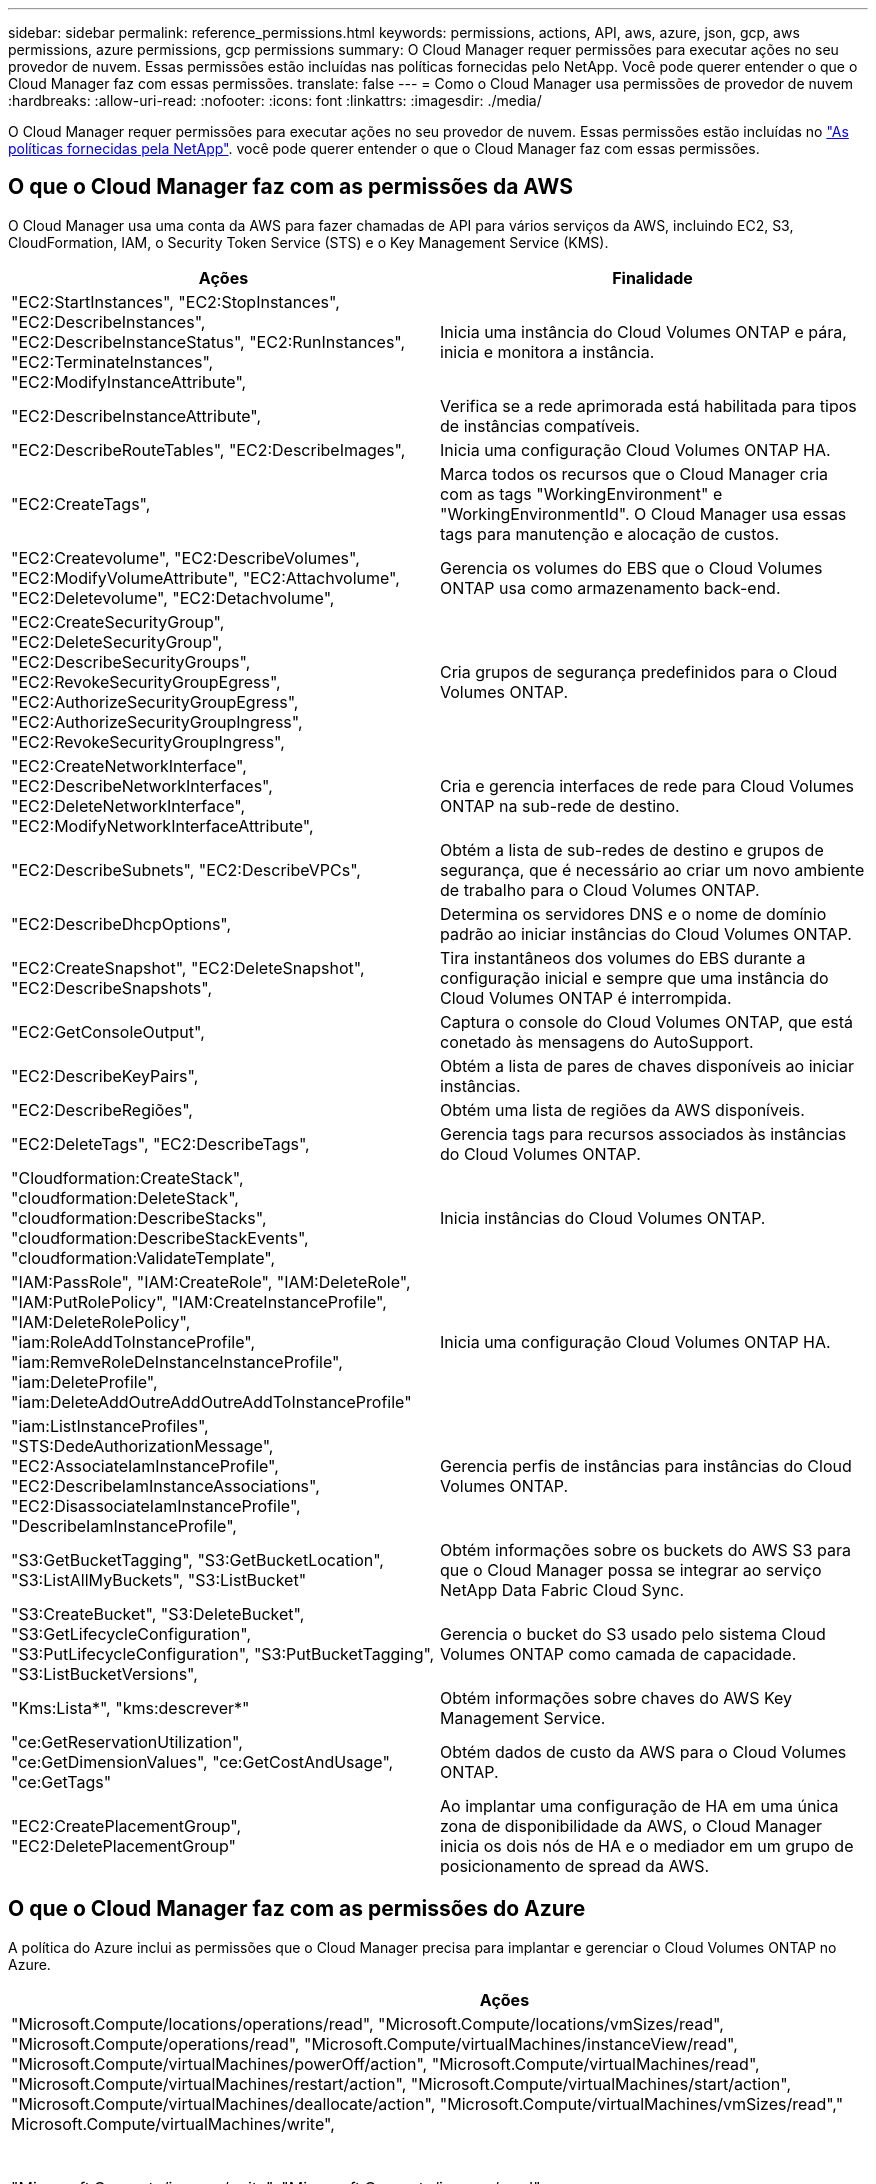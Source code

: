 ---
sidebar: sidebar 
permalink: reference_permissions.html 
keywords: permissions, actions, API, aws, azure, json, gcp, aws permissions, azure permissions, gcp permissions 
summary: O Cloud Manager requer permissões para executar ações no seu provedor de nuvem. Essas permissões estão incluídas nas políticas fornecidas pelo NetApp. Você pode querer entender o que o Cloud Manager faz com essas permissões. 
translate: false 
---
= Como o Cloud Manager usa permissões de provedor de nuvem
:hardbreaks:
:allow-uri-read: 
:nofooter: 
:icons: font
:linkattrs: 
:imagesdir: ./media/


[role="lead"]
O Cloud Manager requer permissões para executar ações no seu provedor de nuvem. Essas permissões estão incluídas no https://mysupport.netapp.com/info/web/ECMP11022837.html["As políticas fornecidas pela NetApp"^]. você pode querer entender o que o Cloud Manager faz com essas permissões.



== O que o Cloud Manager faz com as permissões da AWS

O Cloud Manager usa uma conta da AWS para fazer chamadas de API para vários serviços da AWS, incluindo EC2, S3, CloudFormation, IAM, o Security Token Service (STS) e o Key Management Service (KMS).

[cols="50,50"]
|===
| Ações | Finalidade 


| "EC2:StartInstances", "EC2:StopInstances", "EC2:DescribeInstances", "EC2:DescribeInstanceStatus", "EC2:RunInstances", "EC2:TerminateInstances", "EC2:ModifyInstanceAttribute", | Inicia uma instância do Cloud Volumes ONTAP e pára, inicia e monitora a instância. 


| "EC2:DescribeInstanceAttribute", | Verifica se a rede aprimorada está habilitada para tipos de instâncias compatíveis. 


| "EC2:DescribeRouteTables", "EC2:DescribeImages", | Inicia uma configuração Cloud Volumes ONTAP HA. 


| "EC2:CreateTags", | Marca todos os recursos que o Cloud Manager cria com as tags "WorkingEnvironment" e "WorkingEnvironmentId". O Cloud Manager usa essas tags para manutenção e alocação de custos. 


| "EC2:Createvolume", "EC2:DescribeVolumes", "EC2:ModifyVolumeAttribute", "EC2:Attachvolume", "EC2:Deletevolume", "EC2:Detachvolume", | Gerencia os volumes do EBS que o Cloud Volumes ONTAP usa como armazenamento back-end. 


| "EC2:CreateSecurityGroup", "EC2:DeleteSecurityGroup", "EC2:DescribeSecurityGroups", "EC2:RevokeSecurityGroupEgress", "EC2:AuthorizeSecurityGroupEgress", "EC2:AuthorizeSecurityGroupIngress", "EC2:RevokeSecurityGroupIngress", | Cria grupos de segurança predefinidos para o Cloud Volumes ONTAP. 


| "EC2:CreateNetworkInterface", "EC2:DescribeNetworkInterfaces", "EC2:DeleteNetworkInterface", "EC2:ModifyNetworkInterfaceAttribute", | Cria e gerencia interfaces de rede para Cloud Volumes ONTAP na sub-rede de destino. 


| "EC2:DescribeSubnets", "EC2:DescribeVPCs", | Obtém a lista de sub-redes de destino e grupos de segurança, que é necessário ao criar um novo ambiente de trabalho para o Cloud Volumes ONTAP. 


| "EC2:DescribeDhcpOptions", | Determina os servidores DNS e o nome de domínio padrão ao iniciar instâncias do Cloud Volumes ONTAP. 


| "EC2:CreateSnapshot", "EC2:DeleteSnapshot", "EC2:DescribeSnapshots", | Tira instantâneos dos volumes do EBS durante a configuração inicial e sempre que uma instância do Cloud Volumes ONTAP é interrompida. 


| "EC2:GetConsoleOutput", | Captura o console do Cloud Volumes ONTAP, que está conetado às mensagens do AutoSupport. 


| "EC2:DescribeKeyPairs", | Obtém a lista de pares de chaves disponíveis ao iniciar instâncias. 


| "EC2:DescribeRegiões", | Obtém uma lista de regiões da AWS disponíveis. 


| "EC2:DeleteTags", "EC2:DescribeTags", | Gerencia tags para recursos associados às instâncias do Cloud Volumes ONTAP. 


| "Cloudformation:CreateStack", "cloudformation:DeleteStack", "cloudformation:DescribeStacks", "cloudformation:DescribeStackEvents", "cloudformation:ValidateTemplate", | Inicia instâncias do Cloud Volumes ONTAP. 


| "IAM:PassRole", "IAM:CreateRole", "IAM:DeleteRole", "IAM:PutRolePolicy", "IAM:CreateInstanceProfile", "IAM:DeleteRolePolicy", "iam:RoleAddToInstanceProfile", "iam:RemveRoleDeInstanceInstanceProfile", "iam:DeleteProfile", "iam:DeleteAddOutreAddOutreAddToInstanceProfile" | Inicia uma configuração Cloud Volumes ONTAP HA. 


| "iam:ListInstanceProfiles", "STS:DedeAuthorizationMessage", "EC2:AssociateIamInstanceProfile", "EC2:DescribeIamInstanceAssociations", "EC2:DisassociateIamInstanceProfile", "DescribeIamInstanceProfile", | Gerencia perfis de instâncias para instâncias do Cloud Volumes ONTAP. 


| "S3:GetBucketTagging", "S3:GetBucketLocation", "S3:ListAllMyBuckets", "S3:ListBucket" | Obtém informações sobre os buckets do AWS S3 para que o Cloud Manager possa se integrar ao serviço NetApp Data Fabric Cloud Sync. 


| "S3:CreateBucket", "S3:DeleteBucket", "S3:GetLifecycleConfiguration", "S3:PutLifecycleConfiguration", "S3:PutBucketTagging", "S3:ListBucketVersions", | Gerencia o bucket do S3 usado pelo sistema Cloud Volumes ONTAP como camada de capacidade. 


| "Kms:Lista*", "kms:descrever*" | Obtém informações sobre chaves do AWS Key Management Service. 


| "ce:GetReservationUtilization", "ce:GetDimensionValues", "ce:GetCostAndUsage", "ce:GetTags" | Obtém dados de custo da AWS para o Cloud Volumes ONTAP. 


| "EC2:CreatePlacementGroup", "EC2:DeletePlacementGroup" | Ao implantar uma configuração de HA em uma única zona de disponibilidade da AWS, o Cloud Manager inicia os dois nós de HA e o mediador em um grupo de posicionamento de spread da AWS. 
|===


== O que o Cloud Manager faz com as permissões do Azure

A política do Azure inclui as permissões que o Cloud Manager precisa para implantar e gerenciar o Cloud Volumes ONTAP no Azure.

[cols="50,50"]
|===
| Ações | Finalidade 


| "Microsoft.Compute/locations/operations/read", "Microsoft.Compute/locations/vmSizes/read", "Microsoft.Compute/operations/read", "Microsoft.Compute/virtualMachines/instanceView/read", "Microsoft.Compute/virtualMachines/powerOff/action", "Microsoft.Compute/virtualMachines/read", "Microsoft.Compute/virtualMachines/restart/action", "Microsoft.Compute/virtualMachines/start/action", "Microsoft.Compute/virtualMachines/deallocate/action", "Microsoft.Compute/virtualMachines/vmSizes/read"," Microsoft.Compute/virtualMachines/write", | Cria Cloud Volumes ONTAP e pára, inicia, exclui e obtém o status do sistema. 


| "Microsoft.Compute/images/write", "Microsoft.Compute/images/read", | Permite a implantação do Cloud Volumes ONTAP a partir de um VHD. 


| "Microsoft.Compute/disks/delete", "Microsoft.Compute/disks/read", "Microsoft.Compute/disks/write", "Microsoft.Storage/checknameavailability/read", "Microsoft.Storage/operations/read", "Microsoft.Storage/storageAccounts/listkeys/action", "Microsoft.Storage/storageAccounts/read", "Microsoft.Storage | Gerencia contas e discos de armazenamento do Azure e anexa os discos ao Cloud Volumes ONTAP. 


| "Microsoft.Network/networkInterfaces/read", "Microsoft.Network/networkInterfaces/write", "Microsoft.Network/networkInterfaces/join/action", | Cria e gerencia interfaces de rede para Cloud Volumes ONTAP na sub-rede de destino. 


| "Microsoft.Network/networkSecurityGroups/read", "Microsoft.Network/networkSecurityGroups/write", "Microsoft.Network/networkSecurityGroups/join/action", | Cria grupos de segurança de rede predefinidos para o Cloud Volumes ONTAP. 


| "Microsoft.resources/Subscrições/locations/read", "Microsoft.Network/locations/operationResults/read", "Microsoft.Network/locations/operations/read", "Microsoft.Network/virtualNetworks/read", "Microsoft.Network/virtualNetworks/checkIpAddressAvailability/read", "Microsoft.Network/virtualNetworks/subnets/read", "Microsoft.Network/virtualNetworks/subnets/virtualMachines/read", "Microsoft.Network/virtualNetworks/virtualMachines/read", "Microsoft.Network/virtualNetworks/subnets/join/action", | Obtém informações de rede sobre regiões, a rede VNet de destino e a sub-rede e adiciona Cloud Volumes ONTAP aos VNets. 


| "Microsoft.Network/virtualNetworks/subnets/write", "Microsoft.Network/routeTables/join/action", | Habilita pontos de extremidade do serviço VNet para categorização de dados. 


| "Microsoft.resources/deployments/operations/read", "Microsoft.resources/deployments/deployments/write", | Implanta o Cloud Volumes ONTAP a partir de um modelo. 


| "Microsoft.resources/deploys/operations/read", "Microsoft.resources/deployments/deployments/write", "Microsoft.resources/resources/resources/lease", "Microsoft.resources | Cria e gerencia grupos de recursos para o Cloud Volumes ONTAP. 


| "Microsoft.Compute/snapshots/write", "Microsoft.Compute/snapshots/read", "Microsoft.Compute/disks/beginGetAccess/action" | Cria e gerencia snapshots gerenciados do Azure. 


| "Microsoft.Compute/availabilitySets/write", "Microsoft.Compute/availabilitySets/read", | Cria e gerencia conjuntos de disponibilidade para o Cloud Volumes ONTAP. 


| "Microsoft.MarketplaceOrdering/offertypes/publishers/offertyes/offertyes/offertyes/offertyes/offerments/plans/agreements/write" | Habilita implantações programáticas no Azure Marketplace. 


| "Microsoft.Network/loadBalancers/read", "Microsoft.Network/loadBalancers/write", "Microsoft.Network/loadBalancers/delete", "Microsoft.Network/loadBalancers/backendAddressPools/read", "Microsoft.Network/loadBalancers/backendAddressPools/join/action", "Microsoft.Network/loadBalancers/frontendIPConfigurations/read", "Microsoft.Network/loadBalancers/loadBalancingRules/read", "Microsoft.Network/loadBalancers/probes/read", "Microsoft.Network/loadBalancers/probes/join/action"," | Gerencia um balanceador de carga do Azure para pares de HA. 


| "Microsoft.Authorization/Locks/*" | Permite o gerenciamento de bloqueios em discos Azure. 


| "Microsoft.Authorization/roleDefinitions/write", "Microsoft.Authorization/roleAssignments/write", "Microsoft.Web/Sites/*" | Gerencia o failover em pares de HA. 
|===


== O que o Cloud Manager faz com as permissões do GCP

A política do Cloud Manager do GCP inclui as permissões necessárias para implantar e gerenciar o Cloud Volumes ONTAP.

[cols="50,50"]
|===
| Ações | Finalidade 


| - Compute.disks.create - Compute.disks.createSnapshot - compute.disks.delete - Compute.disks.get - Compute.disks.list - compute.disks.setLabels - compute.disks.use. | Para criar e gerenciar discos para Cloud Volumes ONTAP. 


| - compute.firewalls.create - compute.firewalls.delete - compute.firewalls.get - compute.firewalls.list | Para criar regras de firewall para o Cloud Volumes ONTAP. 


| - Compute.globalOperations.get | Para obter o status das operações. 


| - Compute.images.get - Compute.images.getFromFamily - Compute.images.list - compute.images.useReadOnly | Para obter imagens para instâncias de VM. 


| - compute.instances.attachDisk - compute.instances.detachDisk | Para anexar e desanexar discos ao Cloud Volumes ONTAP. 


| - compute.instances.create - compute.instances.delete | Para criar e excluir instâncias de VM do Cloud Volumes ONTAP. 


| - compute.instances.get | Para listar instâncias de VM. 


| - compute.instances.getSerialPortOutput | Para obter logs de console. 


| - compute.instances.list | Para recuperar a lista de instâncias em uma zona. 


| - compute.instances.setDeletionProtection | Para definir a proteção de exclusão na instância. 


| - compute.instances.setLabels | Para adicionar etiquetas. 


| - compute.instances.setMachineType | Para alterar o tipo de máquina para Cloud Volumes ONTAP. 


| - compute.instances.setMetadata | Para adicionar metadados. 


| - compute.instances.setTags | Para adicionar etiquetas para regras de firewall. 


| - compute.instances.start - compute.instances.stop - compute.instances.updateDisplayDevice | Para iniciar e parar o Cloud Volumes ONTAP. 


| - Compute.machineTypes.get | Para obter os números de núcleos para verificar qoutas. 


| - compute.projects.get | Para apoiar multi-projetos. 


| - Compute.snapshots.create - compute.snapshots.delete - Compute.snapshots.get - Compute.snapshots.list - compute.snapshots.setLabels | Para criar e gerenciar snapshots persistentes em disco. 


| - compute.networks.get - compute.networks.list - Compute.regions.get - Compute.regions.list - Compute.subnetworks.get - Compute.subnetworks.list - Compute.zoneOperations.get - Compute.zones.get - Compute.zones.list | Para obter as informações de rede necessárias para criar uma nova instância de máquina virtual Cloud Volumes ONTAP. 


| - deploymentmanager.compositeTypes.get - deploymentmanager.compositeTypes.list - deploymentmanager.deployments.create - deploymentmanager.deployments.delete - deploymentmanager.deployments.get - deploymentmanager.deployments.list - deploymentmanager.manifests.get - deploymentmanager.manifests.list - deploymentmanager.operations.get - deploymentmanager.operations.list | Para implantar a instância de máquina virtual do Cloud Volumes ONTAP usando o Gerenciador de implantação do Google Cloud. 


| - LogEntries.list - logging.privateLogEntries.list | Para obter unidades de log de pilha. 


| - resourcemanager.projects.get | Para apoiar multi-projetos. 


| - storage.buckets.create - storage.buckets.delete - storage.buckets.get - storage.buckets.list | Para criar e gerenciar um bucket do Google Cloud Storage para categorização de dados. 


| - cloudkms.cryptoKeyVersions.useToEncrypt - cloudkms.cryptoKeys.get - cloudkms.cryptoKeys.list - cloudkms.keyrings.list | Para usar chaves de criptografia gerenciadas pelo cliente a partir do Serviço de gerenciamento de chaves na nuvem com o Cloud Volumes ONTAP. 
|===